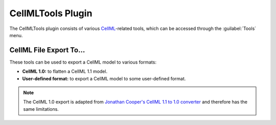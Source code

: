 .. _OpenCOR-plugin-cellmltools:

==================
CellMLTools Plugin
==================

The CellMLTools plugin consists of various `CellML <http://cellml.org>`_\ -related tools, which can be accessed through the :guilabel:`Tools` menu.

CellML File Export To...
========================

These tools can be used to export a CellML model to various formats:

* **CellML 1.0:** to flatten a CellML 1.1 model.
* **User-defined format:** to export a CellML model to some user-defined format.

.. note::
   The CellML 1.0 export is adapted from `Jonathan Cooper's CellML 1.1 to 1.0 converter <http://www.cellml.org/tools/jonathan-cooper-s-cellml-1-1-to-1-0-converter/versionconverter-tar.bz2/view>`_ and therefore has the same limitations.